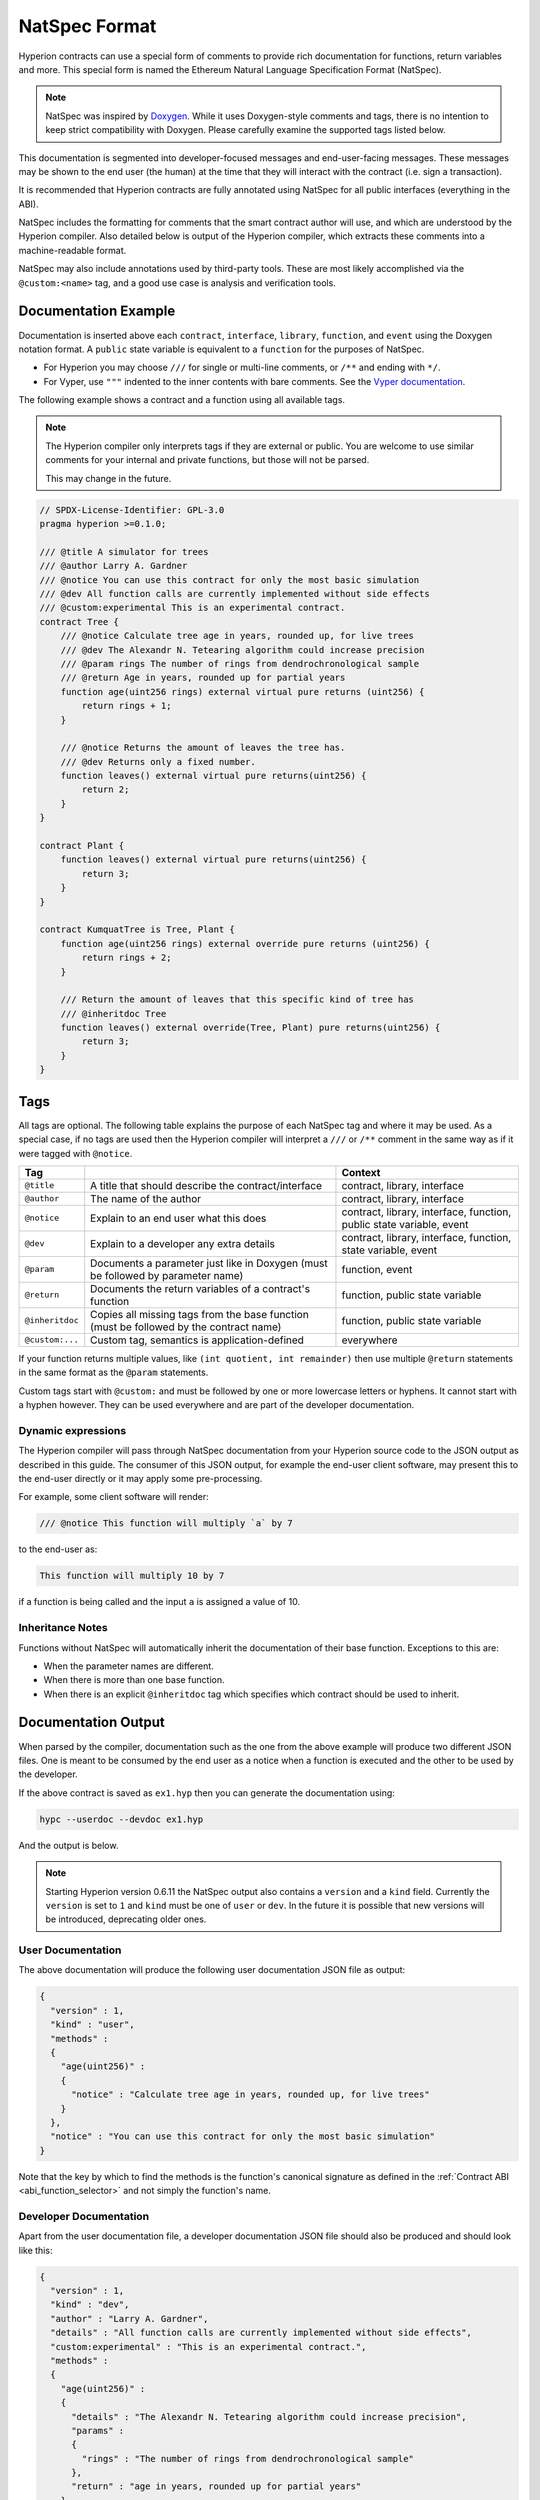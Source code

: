 .. _natspec:

##############
NatSpec Format
##############

Hyperion contracts can use a special form of comments to provide rich
documentation for functions, return variables and more. This special form is
named the Ethereum Natural Language Specification Format (NatSpec).

.. note::

  NatSpec was inspired by `Doxygen <https://en.wikipedia.org/wiki/Doxygen>`_.
  While it uses Doxygen-style comments and tags, there is no intention to keep
  strict compatibility with Doxygen. Please carefully examine the supported tags
  listed below.

This documentation is segmented into developer-focused messages and end-user-facing
messages. These messages may be shown to the end user (the human) at the
time that they will interact with the contract (i.e. sign a transaction).

It is recommended that Hyperion contracts are fully annotated using NatSpec for
all public interfaces (everything in the ABI).

NatSpec includes the formatting for comments that the smart contract author will
use, and which are understood by the Hyperion compiler. Also detailed below is
output of the Hyperion compiler, which extracts these comments into a machine-readable
format.

NatSpec may also include annotations used by third-party tools. These are most likely
accomplished via the ``@custom:<name>`` tag, and a good use case is analysis and verification
tools.

.. _header-doc-example:

Documentation Example
=====================

Documentation is inserted above each ``contract``, ``interface``, ``library``,
``function``, and ``event`` using the Doxygen notation format.
A ``public`` state variable is equivalent to a ``function``
for the purposes of NatSpec.

-  For Hyperion you may choose ``///`` for single or multi-line
   comments, or ``/**`` and ending with ``*/``.

-  For Vyper, use ``"""`` indented to the inner contents with bare
   comments. See the `Vyper
   documentation <https://docs.vyperlang.org/en/latest/natspec.html>`__.

The following example shows a contract and a function using all available tags.

.. note::

  The Hyperion compiler only interprets tags if they are external or
  public. You are welcome to use similar comments for your internal and
  private functions, but those will not be parsed.

  This may change in the future.

.. code-block:: hyperion

    // SPDX-License-Identifier: GPL-3.0
    pragma hyperion >=0.1.0;

    /// @title A simulator for trees
    /// @author Larry A. Gardner
    /// @notice You can use this contract for only the most basic simulation
    /// @dev All function calls are currently implemented without side effects
    /// @custom:experimental This is an experimental contract.
    contract Tree {
        /// @notice Calculate tree age in years, rounded up, for live trees
        /// @dev The Alexandr N. Tetearing algorithm could increase precision
        /// @param rings The number of rings from dendrochronological sample
        /// @return Age in years, rounded up for partial years
        function age(uint256 rings) external virtual pure returns (uint256) {
            return rings + 1;
        }

        /// @notice Returns the amount of leaves the tree has.
        /// @dev Returns only a fixed number.
        function leaves() external virtual pure returns(uint256) {
            return 2;
        }
    }

    contract Plant {
        function leaves() external virtual pure returns(uint256) {
            return 3;
        }
    }

    contract KumquatTree is Tree, Plant {
        function age(uint256 rings) external override pure returns (uint256) {
            return rings + 2;
        }

        /// Return the amount of leaves that this specific kind of tree has
        /// @inheritdoc Tree
        function leaves() external override(Tree, Plant) pure returns(uint256) {
            return 3;
        }
    }

.. _header-tags:

Tags
====

All tags are optional. The following table explains the purpose of each
NatSpec tag and where it may be used. As a special case, if no tags are
used then the Hyperion compiler will interpret a ``///`` or ``/**`` comment
in the same way as if it were tagged with ``@notice``.

=============== ====================================================================================== =============================
Tag                                                                                                    Context
=============== ====================================================================================== =============================
``@title``      A title that should describe the contract/interface                                    contract, library, interface
``@author``     The name of the author                                                                 contract, library, interface
``@notice``     Explain to an end user what this does                                                  contract, library, interface, function, public state variable, event
``@dev``        Explain to a developer any extra details                                               contract, library, interface, function, state variable, event
``@param``      Documents a parameter just like in Doxygen (must be followed by parameter name)        function, event
``@return``     Documents the return variables of a contract's function                                function, public state variable
``@inheritdoc`` Copies all missing tags from the base function (must be followed by the contract name) function, public state variable
``@custom:...`` Custom tag, semantics is application-defined                                           everywhere
=============== ====================================================================================== =============================

If your function returns multiple values, like ``(int quotient, int remainder)``
then use multiple ``@return`` statements in the same format as the ``@param`` statements.

Custom tags start with ``@custom:`` and must be followed by one or more lowercase letters or hyphens.
It cannot start with a hyphen however. They can be used everywhere and are part of the developer documentation.

.. _header-dynamic:

Dynamic expressions
-------------------

The Hyperion compiler will pass through NatSpec documentation from your Hyperion
source code to the JSON output as described in this guide. The consumer of this
JSON output, for example the end-user client software, may present this to the end-user directly or it may apply some pre-processing.

For example, some client software will render:

.. code:: Hyperion

   /// @notice This function will multiply `a` by 7

to the end-user as:

.. code:: text

    This function will multiply 10 by 7

if a function is being called and the input ``a`` is assigned a value of 10.

.. _header-inheritance:

Inheritance Notes
-----------------

Functions without NatSpec will automatically inherit the documentation of their
base function. Exceptions to this are:

* When the parameter names are different.
* When there is more than one base function.
* When there is an explicit ``@inheritdoc`` tag which specifies which contract should be used to inherit.

.. _header-output:

Documentation Output
====================

When parsed by the compiler, documentation such as the one from the
above example will produce two different JSON files. One is meant to be
consumed by the end user as a notice when a function is executed and the
other to be used by the developer.

If the above contract is saved as ``ex1.hyp`` then you can generate the
documentation using:

.. code-block:: shell

   hypc --userdoc --devdoc ex1.hyp

And the output is below.

.. note::
    Starting Hyperion version 0.6.11 the NatSpec output also contains a ``version`` and a ``kind`` field.
    Currently the ``version`` is set to ``1`` and ``kind`` must be one of ``user`` or ``dev``.
    In the future it is possible that new versions will be introduced, deprecating older ones.

.. _header-user-doc:

User Documentation
------------------

The above documentation will produce the following user documentation
JSON file as output:

.. code-block:: json

    {
      "version" : 1,
      "kind" : "user",
      "methods" :
      {
        "age(uint256)" :
        {
          "notice" : "Calculate tree age in years, rounded up, for live trees"
        }
      },
      "notice" : "You can use this contract for only the most basic simulation"
    }

Note that the key by which to find the methods is the function's
canonical signature as defined in the :ref:`Contract
ABI <abi_function_selector>` and not simply the function's
name.

.. _header-developer-doc:

Developer Documentation
-----------------------

Apart from the user documentation file, a developer documentation JSON
file should also be produced and should look like this:

.. code-block:: json

    {
      "version" : 1,
      "kind" : "dev",
      "author" : "Larry A. Gardner",
      "details" : "All function calls are currently implemented without side effects",
      "custom:experimental" : "This is an experimental contract.",
      "methods" :
      {
        "age(uint256)" :
        {
          "details" : "The Alexandr N. Tetearing algorithm could increase precision",
          "params" :
          {
            "rings" : "The number of rings from dendrochronological sample"
          },
          "return" : "age in years, rounded up for partial years"
        }
      },
      "title" : "A simulator for trees"
    }
